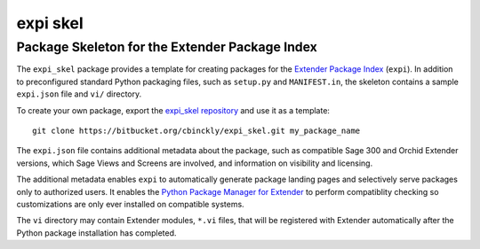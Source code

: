 =======================
expi skel
=======================

-----------------------------------------------
Package Skeleton for the Extender Package Index
-----------------------------------------------

The ``expi_skel`` package provides a template for creating packages 
for the `Extender Package Index`_ (``expi``).  In addition to preconfigured
standard Python packaging files, such as ``setup.py`` and ``MANIFEST.in``,
the skeleton contains a sample ``expi.json`` file and ``vi/`` directory.

To create your own package, export the `expi_skel repository`_ and use it as a 
template::
    
    git clone https://bitbucket.org/cbinckly/expi_skel.git my_package_name

.. _expi_skel repository: https://bitbucket.org/cbinckly/expi_skel

The ``expi.json`` file contains additional metadata about the package, such
as compatible Sage 300 and Orchid Extender versions, which Sage Views and
Screens are involved, and information on visibility and licensing.

The additional metadata enables ``expi`` to automatically generate package
landing pages and selectively serve packages only to authorized users. It
enables the `Python Package Manager for Extender`_ to perform
compatiblity checking so customizations are only ever installed on compatible 
systems.

.. _Extender Package Index: https://expi.2665093.ca
.. _Python Package Manager for Extender: https://2665093.ca/#extender-package-manager

The ``vi`` directory may contain Extender modules, ``*.vi`` files, that 
will be registered with Extender automatically after the Python package 
installation has completed.


